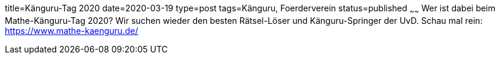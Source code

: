title=Känguru-Tag 2020
date=2020-03-19
type=post
tags=Känguru, Foerderverein
status=published
~~~~~~
Wer ist dabei beim Mathe-Känguru-Tag 2020? Wir suchen wieder den besten Rätsel-Löser und Känguru-Springer der UvD. Schau mal rein: https://www.mathe-kaenguru.de/
